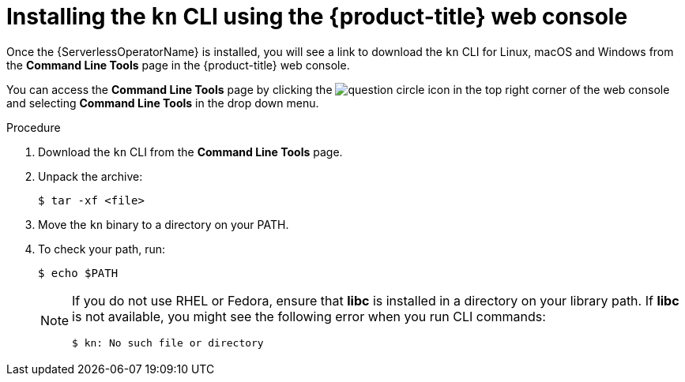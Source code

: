 // Module is included in the following assemblies:
//
// serverless/knative-client.adoc

[id="installing-cli-web-console_{context}"]
= Installing the `kn` CLI using the {product-title} web console

Once the {ServerlessOperatorName} is installed, you will see a link to download the `kn` CLI for Linux, macOS and Windows from the *Command Line Tools* page in the {product-title} web console.

You can access the *Command Line Tools* page by clicking the image:../images/question-circle.png[title="Help"] icon in the top right corner of the web console and selecting *Command Line Tools* in the drop down menu.

.Procedure

. Download the `kn` CLI from the *Command Line Tools* page.
. Unpack the archive:
+

[source,terminal]
----
$ tar -xf <file>
----

. Move the `kn` binary to a directory on your PATH.

. To check your path, run:
+

[source,terminal]
----
$ echo $PATH
----

+
[NOTE]
====
If you do not use RHEL or Fedora, ensure that *libc* is installed in a directory on your library path.
If *libc* is not available, you might see the following error when you run CLI commands:

[source,terminal]
----
$ kn: No such file or directory
----

====
